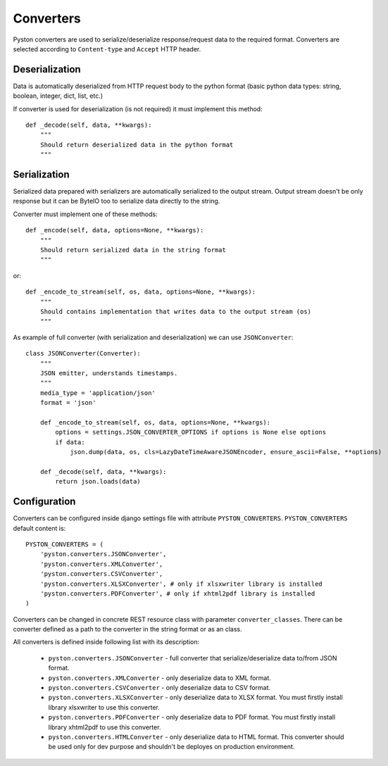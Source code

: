 .. _converters:

Converters
==========

Pyston converters are used to serialize/deserialize response/request data to the required format. Converters are selected according to ``Content-type`` and ``Accept`` HTTP header.

Deserialization
---------------

Data is automatically deserialized from HTTP request body to the python format (basic python data types: string, boolean, integer, dict, list, etc.)

If converter is used for deserialization (is not required) it must implement this method::

    def _decode(self, data, **kwargs):
        """
        Should return deserialized data in the python format
        """


Serialization
-------------

Serialized data prepared with serializers are automatically serialized to the output stream. Output stream doesn't be only response but it can be ByteIO too to serialize data directly to the string.

Converter must implement one of these methods::

    def _encode(self, data, options=None, **kwargs):
        """
        Should return serialized data in the string format
        """

or::

    def _encode_to_stream(self, os, data, options=None, **kwargs):
        """
        Should contains implementation that writes data to the output stream (os)
        """

As example of full converter (with serialization and deserialization) we can use ``JSONConverter``::

    class JSONConverter(Converter):
        """
        JSON emitter, understands timestamps.
        """
        media_type = 'application/json'
        format = 'json'

        def _encode_to_stream(self, os, data, options=None, **kwargs):
            options = settings.JSON_CONVERTER_OPTIONS if options is None else options
            if data:
                json.dump(data, os, cls=LazyDateTimeAwareJSONEncoder, ensure_ascii=False, **options)

        def _decode(self, data, **kwargs):
            return json.loads(data)

Configuration
-------------

Converters can be configured inside django settings file with attribute ``PYSTON_CONVERTERS``. ``PYSTON_CONVERTERS`` default content is::

    PYSTON_CONVERTERS = (
        'pyston.converters.JSONConverter',
        'pyston.converters.XMLConverter',
        'pyston.converters.CSVConverter',
        'pyston.converters.XLSXConverter', # only if xlsxwriter library is installed
        'pyston.converters.PDFConverter', # only if xhtml2pdf library is installed
    )

Converters can be changed in concrete REST resource class with parameter ``converter_classes``. There can be converter defined as a path to the converter in the string format or as an class.

All converters is defined inside following list with its description:

 * ``pyston.converters.JSONConverter`` - full converter that serialize/deserialize data to/from JSON format.
 * ``pyston.converters.XMLConverter`` - only deserialize data to XML format.
 * ``pyston.converters.CSVConverter`` - only deserialize data to CSV format.
 * ``pyston.converters.XLSXConverter`` - only deserialize data to XLSX format. You must firstly install library xlsxwriter to use this converter.
 * ``pyston.converters.PDFConverter`` - only deserialize data to PDF format. You must firstly install library xhtml2pdf to use this converter.
 * ``pyston.converters.HTMLConverter`` - only deserialize data to HTML format. This converter should be used only for dev purpose and shouldn't be deployes on production environment.